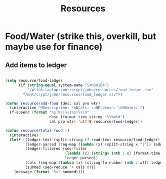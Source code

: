 #+title: Resources
#+PROPERTY: header-args:emacs-lisp :tangle ../emacs.d/resources.el

* Food/Water (strike this, overkill, but maybe use for finance)
** Add items to ledger

#+begin_src emacs-lisp

  (setq resource/food-ledger
        (if (string-equal system-name "SXM00164")
            "/plink:laptop:/mnt/crypt/john/resources/food_ledger.csv"
          "/mnt/crypt/john/resources/food_ledger.csv"))

  (defun resource/add-food (desc cal pro wtr)
    (interactive "MDescription: \nNCals: \nNProtein: \nNWater: ")
    (f-append (format "%s|%s|%s|%s|%s\n"
                      desc (format-time-string "%Y%m%d")
                      cal pro wtr) 'utf-8 resource/food-ledger))

  (defun resource/total-food ()
    (interactive)
    (let* ((ledger-text (split-string (f-read-text resource/food-ledger) "\n"))
           (ledger-parsed (seq-map (lambda (x) (split-string x "|")) ledger-text))
           (ledger-filtered (seq-filter
                             (lambda (x) (string= (nth 1 x) (format-time-string "%Y%m%d")))
                             ledger-parsed))
           (cals (seq-map (lambda (x) (string-to-number (nth 2 x))) ledger-filtered))
           (summed (seq-reduce '+ cals 0)))
      (message (format "%s" summed))))

#+end_src
